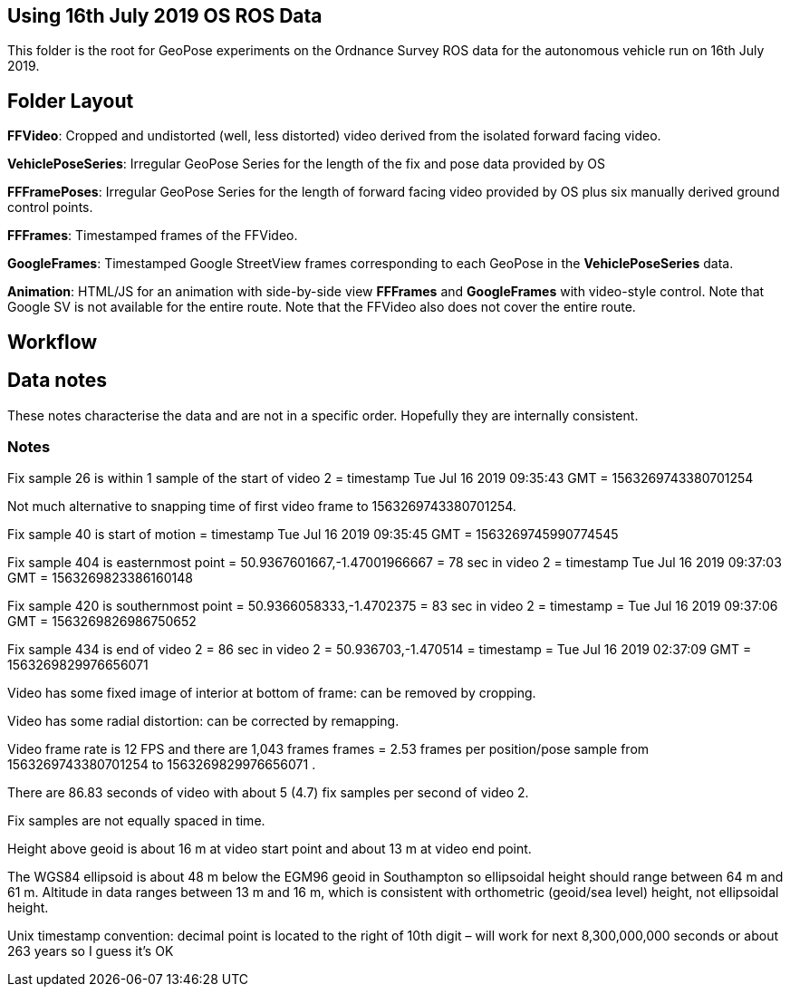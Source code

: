 ## Using 16th July 2019 OS ROS Data 

This folder is the root for GeoPose experiments on the Ordnance Survey ROS data for the autonomous vehicle run on 16th July 2019.

## Folder Layout

*FFVideo*: Cropped and undistorted (well, less distorted) video derived from the isolated forward facing video.

*VehiclePoseSeries*: Irregular GeoPose Series for the length of the fix and pose data provided by OS

*FFFramePoses*: Irregular GeoPose Series for the length of forward facing video provided by OS plus six manually derived ground control points.

*FFFrames*: Timestamped frames of the FFVideo.

*GoogleFrames*: Timestamped Google StreetView frames corresponding to each GeoPose in the *VehiclePoseSeries* data.

*Animation*: HTML/JS for an animation with side-by-side view *FFFrames* and *GoogleFrames* with video-style control. Note that Google SV is not available for the entire route. Note that the FFVideo also does not cover the entire route.

## Workflow

## Data notes 

These notes characterise the data and are not in a specific order. Hopefully they are internally consistent.

### Notes

Fix sample 26 is within 1 sample of the start of video 2 = timestamp Tue Jul 16 2019 09:35:43 GMT = 1563269743380701254

Not much alternative to snapping time of first video frame to 1563269743380701254.

Fix sample 40 is start of motion =  timestamp Tue Jul 16 2019 09:35:45 GMT = 1563269745990774545

Fix sample 404 is easternmost point = 50.9367601667,-1.47001966667 =  78 sec in video 2 = timestamp Tue Jul 16 2019 09:37:03 GMT = 1563269823386160148

Fix sample 420 is southernmost point = 50.9366058333,-1.4702375 = 83 sec in video 2 = timestamp = Tue Jul 16 2019 09:37:06 GMT = 1563269826986750652

Fix sample 434 is end of video 2 =  86 sec in video 2 = 50.936703,-1.470514 =  timestamp   =  Tue Jul 16 2019 02:37:09 GMT = 1563269829976656071

Video has some fixed image of interior at bottom of frame: can be removed by cropping.

Video has some radial distortion: can be corrected by remapping.

Video frame rate is 12 FPS and there are 1,043 frames frames = 2.53 frames per position/pose sample from 1563269743380701254 to 1563269829976656071 .

There are 86.83 seconds of video with about 5 (4.7) fix samples per second of video 2.

Fix samples are not equally spaced in time.

Height above geoid is about 16 m at video start point and about 13 m at video end point.

The WGS84 ellipsoid is about 48 m below the EGM96 geoid in Southampton so ellipsoidal height should range between 64 m and 61 m. Altitude in data ranges between 13 m and 16 m, which is consistent with orthometric (geoid/sea level) height, not ellipsoidal height.

Unix timestamp convention: decimal point is located to the right of 10th digit – will work for next 8,300,000,000 seconds or about 263 years so I guess it’s OK

